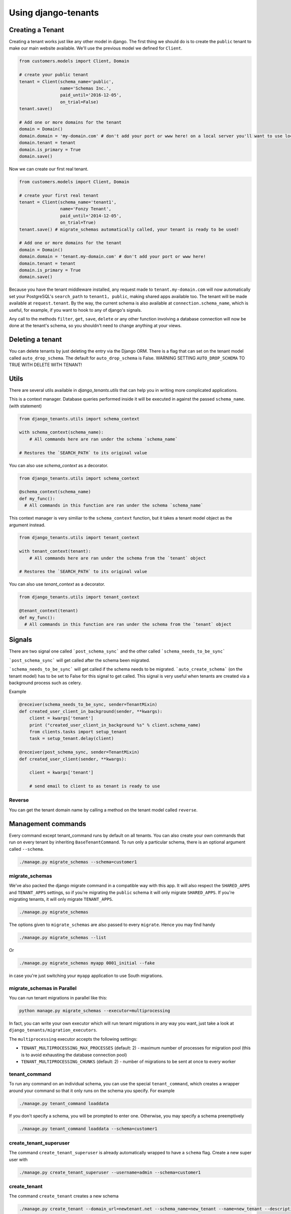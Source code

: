 ====================
Using django-tenants
====================
Creating a Tenant
-----------------
Creating a tenant works just like any other model in django. The first thing we should do is to create the ``public`` tenant to make our main website available. We'll use the previous model we defined for ``Client``.

.. code-block:: python

    from customers.models import Client, Domain

    # create your public tenant
    tenant = Client(schema_name='public',
                    name='Schemas Inc.',
                    paid_until='2016-12-05',
                    on_trial=False)
    tenant.save()

    # Add one or more domains for the tenant
    domain = Domain()
    domain.domain = 'my-domain.com' # don't add your port or www here! on a local server you'll want to use localhost here
    domain.tenant = tenant
    domain.is_primary = True
    domain.save()

Now we can create our first real tenant.

.. code-block:: python

    from customers.models import Client, Domain

    # create your first real tenant
    tenant = Client(schema_name='tenant1',
                    name='Fonzy Tenant',
                    paid_until='2014-12-05',
                    on_trial=True)
    tenant.save() # migrate_schemas automatically called, your tenant is ready to be used!

    # Add one or more domains for the tenant
    domain = Domain()
    domain.domain = 'tenant.my-domain.com' # don't add your port or www here!
    domain.tenant = tenant
    domain.is_primary = True
    domain.save()

Because you have the tenant middleware installed, any request made to ``tenant.my-domain.com`` will now automatically set your PostgreSQL's ``search_path`` to ``tenant1, public``, making shared apps available too. The tenant will be made available at ``request.tenant``. By the way, the current schema is also available at ``connection.schema_name``, which is useful, for example, if you want to hook to any of django's signals.

Any call to the methods ``filter``, ``get``, ``save``, ``delete`` or any other function involving a database connection will now be done at the tenant's schema, so you shouldn't need to change anything at your views.

Deleting a tenant
-----------------

You can delete tenants by just deleting the entry via the Django ORM. There is a flag that can set on the tenant model called ``auto_drop_schema``. The default for ``auto_drop_schema`` is False. WARNING SETTING ``AUTO_DROP_SCHEMA`` TO TRUE WITH DELETE WITH TENANT!


Utils
-----

There are several utils available in `django_tenants.utils` that can help you in writing more complicated applications.

.. function:: schema_context(schema_name)

This is a context manager. Database queries performed inside it will be executed in against the passed ``schema_name``. (with statement)

.. code-block:: python

    from django_tenants.utils import schema_context

    with schema_context(schema_name):
        # All commands here are ran under the schema `schema_name`

    # Restores the `SEARCH_PATH` to its original value

You can also use `schema_context` as a decorator.

.. code-block:: python

    from django_tenants.utils import schema_context

    @schema_context(schema_name)
    def my_func():
      # All commands in this function are ran under the schema `schema_name`

.. function:: tenant_context(tenant_object)

This context manager is very similiar to the ``schema_context`` function,
but it takes a tenant model object as the argument instead.

.. code-block:: python

    from django_tenants.utils import tenant_context

    with tenant_context(tenant):
        # All commands here are ran under the schema from the `tenant` object

    # Restores the `SEARCH_PATH` to its original value

You can also use `tenant_context` as a decorator.

.. code-block:: python

    from django_tenants.utils import tenant_context

    @tenant_context(tenant)
    def my_func():
      # All commands in this function are ran under the schema from the `tenant` object



Signals
-------


There are two signal one called ```post_schema_sync``` and the other called ```schema_needs_to_be_sync```

```post_schema_sync``` will get called after the schema been migrated.

```schema_needs_to_be_sync``` will get called if the schema needs to be migrated. ```auto_create_schema``` (on the tenant model) has to be set to False for this signal to get called. This signal is very useful when tenants are created via a background process such as celery.

Example

.. code-block:: python

    @receiver(schema_needs_to_be_sync, sender=TenantMixin)
    def created_user_client_in_background(sender, **kwargs):
        client = kwargs['tenant']
        print ("created_user_client_in_background %s" % client.schema_name)
        from clients.tasks import setup_tenant
        task = setup_tenant.delay(client)

    @receiver(post_schema_sync, sender=TenantMixin)
    def created_user_client(sender, **kwargs):

        client = kwargs['tenant']

        # send email to client to as tenant is ready to use

Reverse
~~~~~~~

You can get the tenant domain name by calling a method on the tenant model called ``reverse``.


Management commands
-------------------
Every command except tenant_command runs by default on all tenants. You can also create your own commands that run on every tenant by inheriting ``BaseTenantCommand``. To run only a particular schema, there is an optional argument called ``--schema``.

.. code-block:: bash

    ./manage.py migrate_schemas --schema=customer1

migrate_schemas
~~~~~~~~~~~~~~~

We've also packed the django migrate command in a compatible way with this app. It will also respect the ``SHARED_APPS`` and ``TENANT_APPS`` settings, so if you're migrating the ``public`` schema it will only migrate ``SHARED_APPS``. If you're migrating tenants, it will only migrate ``TENANT_APPS``.

.. code-block:: bash

    ./manage.py migrate_schemas

The options given to ``migrate_schemas`` are also passed to every ``migrate``. Hence you may find handy

.. code-block:: bash

    ./manage.py migrate_schemas --list

Or

.. code-block:: bash

    ./manage.py migrate_schemas myapp 0001_initial --fake

in case you're just switching your ``myapp`` application to use South migrations.


migrate_schemas in Parallel
~~~~~~~~~~~~~~~~~~~~~~~~~~~

You can run tenant migrations in parallel like this:

.. code-block:: bash

    python manage.py migrate_schemas --executor=multiprocessing

In fact, you can write your own executor which will run tenant migrations in
any way you want, just take a look at ``django_tenants/migration_executors``.

The ``multiprocessing`` executor accepts the following settings:

* ``TENANT_MULTIPROCESSING_MAX_PROCESSES`` (default: 2) - maximum number of
  processes for migration pool (this is to avoid exhausting the database
  connection pool)
* ``TENANT_MULTIPROCESSING_CHUNKS`` (default: 2) - number of migrations to be
  sent at once to every worker


tenant_command
~~~~~~~~~~~~~~

To run any command on an individual schema, you can use the special ``tenant_command``, which creates a wrapper around your command so that it only runs on the schema you specify. For example

.. code-block:: bash

    ./manage.py tenant_command loaddata

If you don't specify a schema, you will be prompted to enter one. Otherwise, you may specify a schema preemptively

.. code-block:: bash

    ./manage.py tenant_command loaddata --schema=customer1

create_tenant_superuser
~~~~~~~~~~~~~~~~~~~~~~~

The command ``create_tenant_superuser`` is already automatically wrapped to have a ``schema`` flag. Create a new super user with

.. code-block:: bash

    ./manage.py create_tenant_superuser --username=admin --schema=customer1


create_tenant
~~~~~~~~~~~~~

The command ``create_tenant`` creates a new schema

.. code-block:: bash

    ./manage.py create_tenant --domain_url=newtenant.net --schema_name=new_tenant --name=new_tenant --description="New tenant"

The argument are dynamic depending on the fields that are in the ``TenantMixin`` model.
For example if you have a field in the ``TenantMixin`` model called company you will be able to set this using --company=MyCompany.
If no argument are specified for a field then you be promted for the values.
There is an additional argument of -s which sets up a superuser for that tenant.

PostGIS
-------

If you want to run PostGIS add the following to your Django settings file

.. code-block:: python

    ORIGINAL_BACKEND = "django.contrib.gis.db.backends.postgis"


Performance Considerations
--------------------------

The hook for ensuring the ``search_path`` is set properly happens inside the ``DatabaseWrapper`` method ``_cursor()``, which sets the path on every database operation. However, in a high volume environment, this can take considerable time. A flag, ``TENANT_LIMIT_SET_CALLS``, is available to keep the number of calls to a minimum. The flag may be set in ``settings.py`` as follows:

.. code-block:: python

    #in settings.py:
    TENANT_LIMIT_SET_CALLS = True

When set, ``django-tenants`` will set the search path only once per request. The default is ``False``.


Logging
-------

The optional ``TenantContextFilter`` can be included in ``settings.LOGGING`` to add the current ``schema_name`` and ``domain_url`` to the logging context.

.. code-block:: python

    # settings.py
    LOGGING = {
        'filters': {
            'tenant_context': {
                '()': 'django_tenants.log.TenantContextFilter'
            },
        },
        'formatters': {
            'tenant_context': {
                'format': '[%(schema_name)s:%(domain_url)s] '
                '%(levelname)-7s %(asctime)s %(message)s',
            },
        },
        'handlers': {
            'console': {
                'filters': ['tenant_context'],
            },
        },
    }

This will result in logging output that looks similar to:

.. code-block:: text

    [example:example.com] DEBUG 13:29 django.db.backends: (0.001) SELECT ...


Running in Development
----------------------

If you want to use django-tenant in development you will have to fake a domain name. You can do this by editing the hosts file or using a program such as ``Acrylic DNS Proxy (Windows)``.


Third Party Apps
----------------

Celery
~~~~~~

Support for Celery is available at `tenant-schemas-celery <https://github.com/maciej-gol/tenant-schemas-celery>`_.


django-debug-toolbar
~~~~~~~~~~~~~~~~~~~~

`django-debug-toolbar <https://github.com/django-debug-toolbar/django-debug-toolbar>`_ routes need to be added to urls.py (both public and tenant) manually.

.. code-block:: python

    from django.conf import settings
    from django.conf.urls import include

    if settings.DEBUG:
        import debug_toolbar

        urlpatterns += patterns(
            '',
            url(r'^__debug__/', include(debug_toolbar.urls)),
        )
